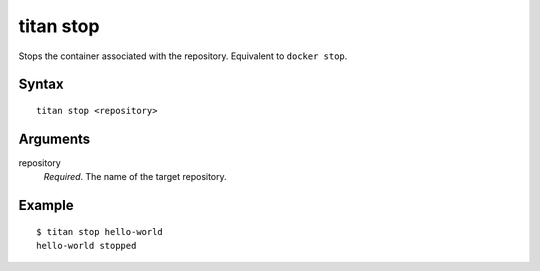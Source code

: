 .. _cli_cmd_stop:

titan stop
==========

Stops the container associated with the repository. Equivalent to
``docker stop``.

Syntax
------

::

    titan stop <repository>

Arguments
---------

repository
    *Required*. The name of the target repository.

Example
-------

::

    $ titan stop hello-world
    hello-world stopped
